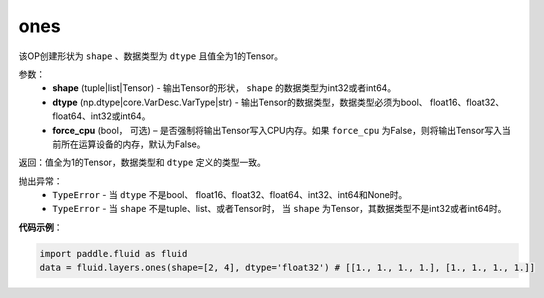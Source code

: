 .. _cn_api_fluid_layers_ones:

ones
-------------------------------

.. py:function:: paddle.fluid.layers.ones(shape,dtype,force_cpu=False)

该OP创建形状为 ``shape`` 、数据类型为 ``dtype`` 且值全为1的Tensor。

参数：
    - **shape** (tuple|list|Tensor) - 输出Tensor的形状， ``shape`` 的数据类型为int32或者int64。
    - **dtype** (np.dtype|core.VarDesc.VarType|str) - 输出Tensor的数据类型，数据类型必须为bool、 float16、float32、float64、int32或int64。
    - **force_cpu** (bool， 可选) – 是否强制将输出Tensor写入CPU内存。如果 ``force_cpu`` 为False，则将输出Tensor写入当前所在运算设备的内存，默认为False。

返回：值全为1的Tensor，数据类型和 ``dtype`` 定义的类型一致。

抛出异常：
    - ``TypeError`` - 当 ``dtype`` 不是bool、 float16、float32、float64、int32、int64和None时。
    - ``TypeError`` - 当 ``shape`` 不是tuple、list、或者Tensor时， 当 ``shape`` 为Tensor，其数据类型不是int32或者int64时。

**代码示例**：

.. code-block:: python

    import paddle.fluid as fluid
    data = fluid.layers.ones(shape=[2, 4], dtype='float32') # [[1., 1., 1., 1.], [1., 1., 1., 1.]]
